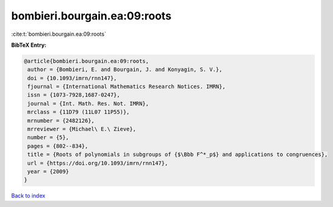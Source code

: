 bombieri.bourgain.ea:09:roots
=============================

:cite:t:`bombieri.bourgain.ea:09:roots`

**BibTeX Entry:**

.. code-block:: bibtex

   @article{bombieri.bourgain.ea:09:roots,
    author = {Bombieri, E. and Bourgain, J. and Konyagin, S. V.},
    doi = {10.1093/imrn/rnn147},
    fjournal = {International Mathematics Research Notices. IMRN},
    issn = {1073-7928,1687-0247},
    journal = {Int. Math. Res. Not. IMRN},
    mrclass = {11D79 (11L07 11P55)},
    mrnumber = {2482126},
    mrreviewer = {Michael\ E.\ Zieve},
    number = {5},
    pages = {802--834},
    title = {Roots of polynomials in subgroups of {$\Bbb F^*_p$} and applications to congruences},
    url = {https://doi.org/10.1093/imrn/rnn147},
    year = {2009}
   }

`Back to index <../By-Cite-Keys.rst>`_
